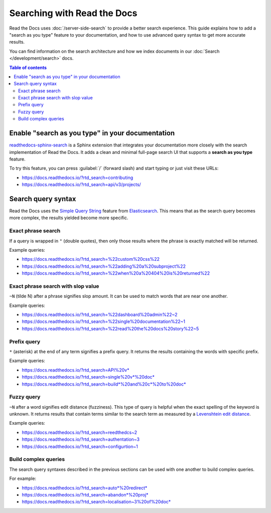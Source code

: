 Searching with Read the Docs
============================

Read the Docs uses :doc:`/server-side-search` to provide a better search experience.
This guide explains how to add a "search as you type" feature to your documentation, 
and how to use advanced query syntax to get more accurate results.

You can find information on the search architecture and how we index documents in our
:doc:`Search </development/search>` docs.

.. contents:: Table of contents
   :local:
   :backlinks: none
   :depth: 3

Enable "search as you type" in your documentation
-------------------------------------------------

`readthedocs-sphinx-search`_ is a Sphinx extension that integrates your
documentation more closely with the search implementation of Read the Docs.
It adds a clean and minimal full-page search UI that supports a **search as you type** feature.

To try this feature, 
you can press :guilabel:`/` (forward slash) and start typing or just visit these URLs:

- https://docs.readthedocs.io/?rtd_search=contributing
- https://docs.readthedocs.io/?rtd_search=api/v3/projects/

Search query syntax
-------------------

Read the Docs uses the `Simple Query String`_ feature from `Elasticsearch`_.
This means that as the search query becomes more complex,
the results yielded become more specific.

Exact phrase search
~~~~~~~~~~~~~~~~~~~

If a query is wrapped in ``"`` (double quotes),
then only those results where the phrase is exactly matched will be returned.

Example queries:

- https://docs.readthedocs.io/?rtd_search=%22custom%20css%22
- https://docs.readthedocs.io/?rtd_search=%22adding%20a%20subproject%22
- https://docs.readthedocs.io/?rtd_search=%22when%20a%20404%20is%20returned%22

Exact phrase search with slop value
~~~~~~~~~~~~~~~~~~~~~~~~~~~~~~~~~~~

``~N`` (tilde N) after a phrase signifies slop amount.
It can be used to match words that are near one another.

Example queries:

- https://docs.readthedocs.io/?rtd_search=%22dashboard%20admin%22~2
- https://docs.readthedocs.io/?rtd_search=%22single%20documentation%22~1
- https://docs.readthedocs.io/?rtd_search=%22read%20the%20docs%20story%22~5

Prefix query
~~~~~~~~~~~~

``*`` (asterisk) at the end of any term signifies a prefix query.
It returns the results containing the words with specific prefix.

Example queries:

- https://docs.readthedocs.io/?rtd_search=API%20v*
- https://docs.readthedocs.io/?rtd_search=single%20v*%20doc*
- https://docs.readthedocs.io/?rtd_search=build*%20and%20c*%20to%20doc*

Fuzzy query
~~~~~~~~~~~

``~N`` after a word signifies edit distance (fuzziness).
This type of query is helpful when the exact spelling of the keyword is unknown.
It returns results that contain terms similar to the search term as measured by a `Levenshtein edit distance`_.

Example queries:

- https://docs.readthedocs.io/?rtd_search=reedthedcs~2
- https://docs.readthedocs.io/?rtd_search=authentation~3
- https://docs.readthedocs.io/?rtd_search=configurtion~1


Build complex queries
~~~~~~~~~~~~~~~~~~~~~

The search query syntaxes described in the previous sections can be used with one another to build complex queries.

For example:

- https://docs.readthedocs.io/?rtd_search=auto*%20redirect*
- https://docs.readthedocs.io/?rtd_search=abandon*%20proj*
- https://docs.readthedocs.io/?rtd_search=localisation~3%20of%20doc*

.. _Elasticsearch: https://www.elastic.co/products/elasticsearch
.. _readthedocs-sphinx-search: https://readthedocs-sphinx-search.readthedocs.io/
.. _Simple Query String: https://www.elastic.co/guide/en/elasticsearch/reference/current/query-dsl-simple-query-string-query.html#
.. _Levenshtein edit distance: https://en.wikipedia.org/wiki/Levenshtein_distance
